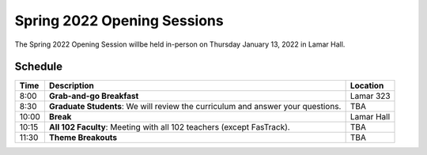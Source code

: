 ============================
Spring 2022 Opening Sessions
============================
.. image:: /assets/os-sp21.jpg
    :alt: Writing and Rhetoric: Spring Opening Session, helping out students flourish

The Spring 2022 Opening Session willbe held in-person on Thursday January 13, 2022 in Lamar Hall. 

Schedule
--------------------


================= ================================================================================ ================
Time              Description                                                                      Location   
================= ================================================================================ ================
8:00              **Grab-and-go Breakfast**                                                        Lamar 323
8:30              **Graduate Students**: We will review the curriculum and answer your questions.  TBA
10:00             **Break**                                                                        Lamar Hall
10:15             **All 102 Faculty**: Meeting with all 102 teachers (except FasTrack).            TBA
11:30             **Theme Breakouts**                                                              TBA
================= ================================================================================ ================


